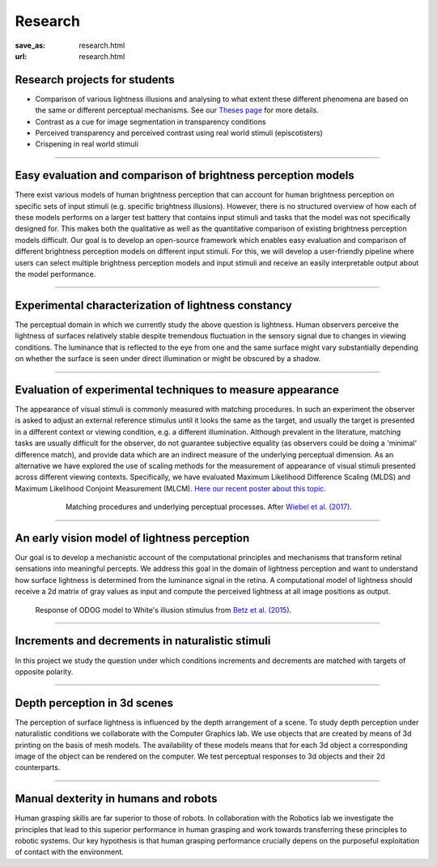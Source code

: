 Research
*********

:save_as: research.html
:url: research.html

.. role:: highlight


.. _student_projects:

:highlight:`Research projects for students`
--------------------------------------------

- Comparison of various lightness illusions and analysing to what extent these different phenomena are based on the same or different perceptual mechanisms. See our `Theses page <https://www.psyco.tu-berlin.de/theses.html>`_ for more details.

- Contrast as a cue for image segmentation in transparency conditions

- Perceived transparency and perceived contrast using real world stimuli (episcotisters)

- Crispening in real world stimuli



.. _lightness:


----


Easy evaluation and comparison of brightness perception models
---------------------------------------------------------------

There exist various models of human brightness perception that can account for human brightness perception on specific sets of input stimuli (e.g. specific brightness illusions). However, there is no structured overview of how each of these models performs on a larger test battery that contains input stimuli and tasks that the model was not specifically designed for. This makes both the qualitative as well as the quantitative comparison of existing brightness perception models difficult. Our goal is to develop an open-source framework which enables easy evaluation and comparison of different brightness perception models on different input stimuli. For this, we will develop a user-friendly pipeline where users can select multiple brightness perception models and input stimuli and receive an easily interpretable output about the model performance.



.. _evaluating_brightness_models:


----


Experimental characterization of lightness constancy
-----------------------------------------------------

The perceptual domain in which we currently study the above question is lightness. Human observers  perceive the lightness of surfaces relatively stable despite tremendous fluctuation in the sensory signal due to changes in viewing conditions. The luminance that is reflected to the eye from one and the same surface might vary substantially depending on whether the surface is seen under direct illumination or might be obscured by a shadow.



.. _methods:


----


Evaluation of experimental techniques to measure appearance
------------------------------------------------------------

The appearance of visual stimuli is commonly measured with matching procedures. 
In such an experiment the observer is asked to adjust an external reference stimulus until it looks the same as the target, and usually the target is presented in a different context or viewing condition, e.g. a different illumination. Although prevalent in the literature, matching tasks are usually difficult for the observer, do not guarantee subjective equality (as observers could be doing a 'minimal' difference match), and provide data which are an indirect measure of the underlying perceptual dimension. 
As an alternative we have explored the use of scaling methods for the measurement of appearance of visual stimuli presented across different viewing contexts. Specifically, we have evaluated Maximum Likelihood Difference Scaling (MLDS) and Maximum Likelihood Conjoint Measurement (MLCM).  `Here our recent poster about this topic <files/Aguilar_Maertens_VSS2019.pdf>`_.

.. figure:: img/matching_logic.png
   :figwidth: 600
   :align: center
   :alt: Matching logic in variegated checkerboards seen through a transparency.

   Matching procedures and underlying perceptual processes. After `Wiebel et al. (2017) <https://dx.doi.org/10.1167/17.4.1>`_.



.. _early_vision_model:


----


An early vision model of lightness perception
-----------------------------------------------

Our goal is to develop a mechanistic account of the computational principles and mechanisms that transform retinal sensations into meaningful percepts. We address this goal in the domain of lightness perception and want to understand how surface lightness is determined from the luminance signal in the retina. A computational model of lightness should receive a 2d matrix of gray values as input and compute the perceived lightness at all image positions as output.


.. figure:: img/white_illusion_odog.png
   :figwidth: 650
   :alt: White's illusion and ODOG model

   Response of ODOG model to White's illusion stimulus from `Betz et al. (2015) <https://dx.doi.org/10.1167/15.14.1>`_.



.. _inc_dec:

----


Increments and decrements in naturalistic stimuli
--------------------------------------------------

In this project we study the question under which conditions increments and decrements are matched with targets of opposite polarity.


.. _depth_3d:

----



Depth perception in 3d scenes
-------------------------------

The perception of surface lightness is influenced by the depth arrangement of a scene. To study depth perception under naturalistic conditions we collaborate with the Computer Graphics lab. We use objects that are created by means of 3d printing on the basis of mesh models. The availability of these models
means that for each 3d object a corresponding image of the object can be rendered on the computer. We test perceptual responses to 3d objects and their 2d counterparts.



.. _manual_dexterity:


----


Manual dexterity in humans and robots
---------------------------------------

Human grasping skills are far superior to those of robots. In collaboration with the Robotics lab we investigate the principles that lead to this superior performance in human grasping and work towards transferring these principles to robotic systems. Our key hypothesis is that human  grasping performance crucially depens on the purposeful exploitation of contact with the environment.

